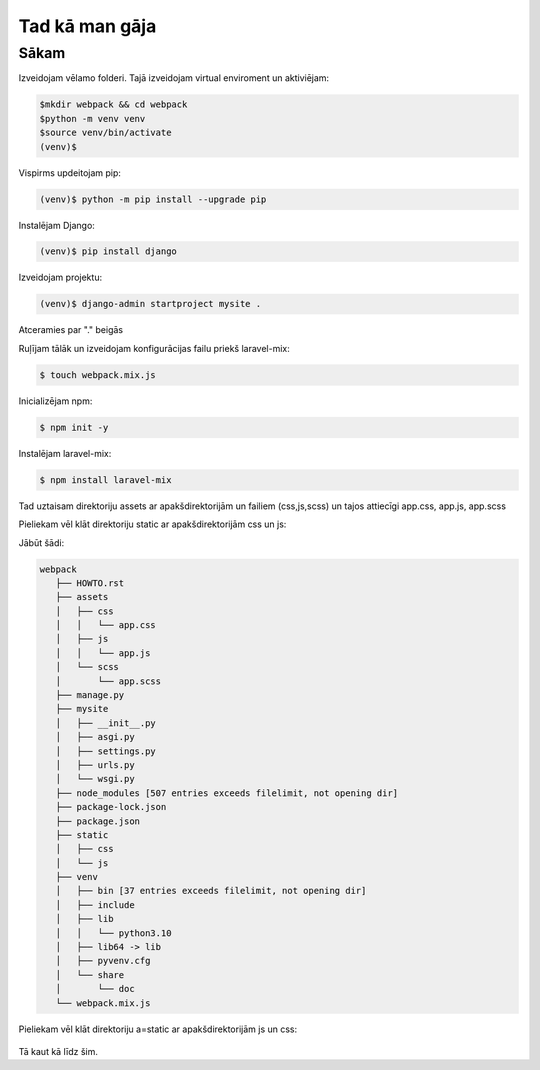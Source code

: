 Tad kā man gāja
=====

.. _installation:

Sākam
------------

Izveidojam vēlamo folderi. Tajā izveidojam virtual enviroment un aktiviējam:

.. code-block:: console

   $mkdir webpack && cd webpack
   $python -m venv venv
   $source venv/bin/activate
   (venv)$

Vispirms updeitojam pip:

.. code-block:: console
   
   (venv)$ python -m pip install --upgrade pip

Instalējam Django:

.. code-block:: console
   
   (venv)$ pip install django
   
Izveidojam projektu:
  
.. code-block:: console
   
   (venv)$ django-admin startproject mysite .
   
Atceramies par "." beigās

Ruļījam tālāk un izveidojam konfigurācijas failu priekš laravel-mix:

.. code-block:: console
   
   $ touch webpack.mix.js

Inicializējam npm:

.. code-block:: console

   $ npm init -y

Instalējam laravel-mix:

.. code-block:: console

   $ npm install laravel-mix

Tad uztaisam direktoriju assets ar apakšdirektorijām un failiem (css,js,scss) un tajos attiecīgi app.css, app.js, app.scss

Pieliekam vēl klāt direktoriju static ar apakšdirektorijām css un js:

Jābūt šādi:

.. code-block:: console

   webpack
      ├── HOWTO.rst
      ├── assets
      │   ├── css
      │   │   └── app.css
      │   ├── js
      │   │   └── app.js
      │   └── scss
      │       └── app.scss
      ├── manage.py
      ├── mysite
      │   ├── __init__.py
      │   ├── asgi.py
      │   ├── settings.py
      │   ├── urls.py
      │   └── wsgi.py
      ├── node_modules [507 entries exceeds filelimit, not opening dir]
      ├── package-lock.json
      ├── package.json
      ├── static
      │   ├── css
      │   └── js
      ├── venv
      │   ├── bin [37 entries exceeds filelimit, not opening dir]
      │   ├── include
      │   ├── lib
      │   │   └── python3.10
      │   ├── lib64 -> lib
      │   ├── pyvenv.cfg
      │   └── share
      │       └── doc
      └── webpack.mix.js

Pieliekam vēl klāt direktoriju a=static ar apakšdirektorijām js un css:

   .. code-block:: console

     

Tā kaut kā līdz šim.
